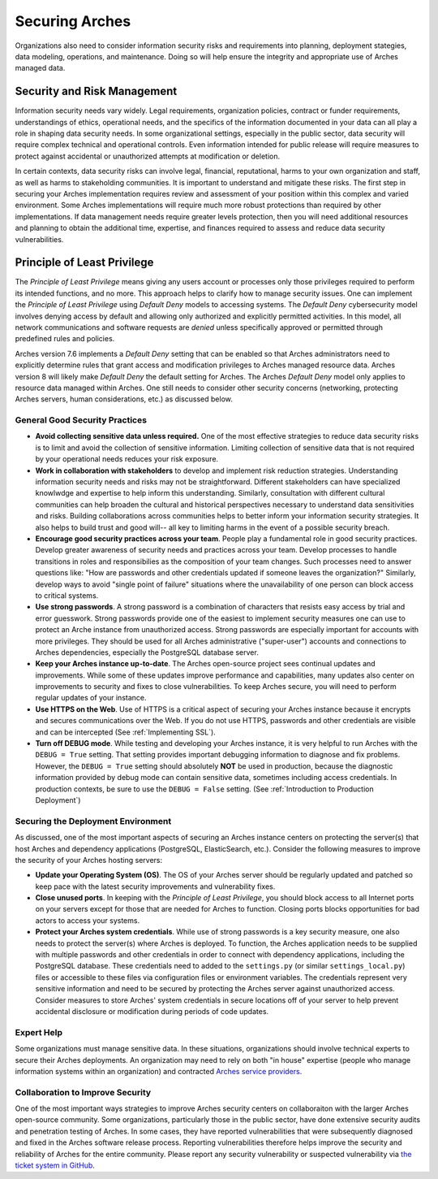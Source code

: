 ###############
Securing Arches
###############

Organizations also need to consider information security risks and requirements into planning, deployment stategies, data modeling, operations, and maintenance. Doing so will help ensure the integrity and appropriate use of Arches managed data.


Security and Risk Management
============================

Information security needs vary widely. Legal requirements, organization policies, contract or funder requirements, understandings of ethics, operational needs, and the specifics of the information documented in your data can all play a role in shaping data security needs. In some organizational settings, especially in the public sector, data security will require complex technical and operational controls. Even information intended for public release will require measures to protect against accidental or unauthorized attempts at modification or deletion.

In certain contexts, data security risks can involve legal, financial, reputational, harms to your own organization and staff, as well as harms to stakeholding communities. It is important to understand and mitigate these risks. The first step in securing your Arches implementation requires review and assessment of your position within this complex and varied environment. Some Arches implementations will require much more robust protections than required by other implementations. If data management needs require greater levels protection, then you will need additional resources and planning to obtain the additional time, expertise, and finances required to assess and reduce data security vulnerabilities.


Principle of Least Privilege
============================
The *Principle of Least Privilege* means giving any users account or processes only those privileges required to perform its intended functions, and no more. This approach helps to clarify how to manage security issues. One can implement the *Principle of Least Privilege* using *Default Deny* models to accessing systems. The *Default Deny* cybersecurity model involves denying access by default and allowing only authorized and explicitly permitted activities. In this model, all network communications and software requests are *denied* unless specifically approved or permitted through predefined rules and policies. 

Arches version 7.6 implements a *Default Deny* setting that can be enabled so that Arches administrators need to explicitly determine rules that grant access and modification privileges to Arches managed resource data. Arches version 8 will likely make *Default Deny* the default setting for Arches. The Arches *Default Deny* model only applies to resource data managed within Arches. One still needs to consider other security concerns (networking, protecting Arches servers, human considerations, etc.) as discussed below.


General Good Security Practices
-------------------------------

* **Avoid collecting sensitive data unless required.** One of the most effective strategies to reduce data security risks is to limit and avoid the collection of sensitive information. Limiting collection of sensitive data that is not required by your operational needs reduces your risk exposure. 

* **Work in collaboration with stakeholders** to develop and implement risk reduction strategies. Understanding information security needs and risks may not be straightforward. Different stakeholders can have specialized knowlwdge and expertise to help inform this understanding. Similarly, consultation with different cultural communities can help broaden the cultural and historical perspectives necessary to understand data sensitivities and risks. Building collaborations across communities helps to better inform your information security strategies. It also helps to build trust and good will-- all key to limiting harms in the event of a possible security breach.

* **Encourage good security practices across your team**. People play a fundamental role in good security practices. Develop greater awareness of security needs and practices across your team. Develop processes to handle transitions in roles and responsibilies as the composition of your team changes. Such processes need to answer questions like: "How are passwords and other credentials updated if someone leaves the organization?" Similarly, develop ways to avoid "single point of failure" situations where the unavailability of one person can block access to critical systems.

* **Use strong passwords**. A strong password is a combination of characters that resists easy access by trial and error guesswork. Strong passwords provide one of the easiest to implement security measures one can use to protect an Arche instance from unauthorized access. Strong passwords are especially important for accounts with more privileges. They should be used for all Arches administrative ("super-user") accounts and connections to Arches dependencies, especially the PostgreSQL database server.

* **Keep your Arches instance up-to-date**. The Arches open-source project sees continual updates and improvements. While some of these updates improve performance and capabilities, many updates also center on improvements to security and fixes to close vulnerabilities. To keep Arches secure, you will need to perform regular updates of your instance.

* **Use HTTPS on the Web**. Use of HTTPS is a critical aspect of securing your Arches instance because it encrypts and secures communications over the Web. If you do not use HTTPS, passwords and other credentials are visible and can be intercepted (See :ref:`Implementing SSL`). 

* **Turn off DEBUG mode**. While testing and developing your Arches instance, it is very helpful to run Arches with the ``DEBUG = True`` setting. That setting provides important debugging information to diagnose and fix problems. However, the ``DEBUG = True`` setting should absolutely **NOT** be used in production, because the diagnostic information provided by debug mode can contain sensitive data, sometimes including access credentials. In production contexts, be sure to use the ``DEBUG = False`` setting. (See :ref:`Introduction to Production Deployment`)


Securing the Deployment Environment
-----------------------------------

As discussed, one of the most important aspects of securing an Arches instance centers on protecting the server(s) that host Arches and dependency applications (PostgreSQL, ElasticSearch, etc.). Consider the following measures to improve the security of your Arches hosting servers:

* **Update your Operating System (OS)**. The OS of your Arches server should be regularly updated and patched so keep pace with the latest security improvements and vulnerability fixes.

* **Close unused ports**. In keeping with the *Principle of Least Privilege*, you should block access to all Internet ports on your servers except for those that are needed for Arches to function. Closing ports blocks opportunities for bad actors to access your systems.

* **Protect your Arches system credentials**. While use of strong passwords is a key security measure, one also needs to protect the server(s) where Arches is deployed. To function, the Arches application needs to be supplied with multiple passwords and other credentials in order to connect with dependency applications, including the PostgreSQL database. These credentials need to added to the ``settings.py`` (or similar ``settings_local.py``) files or accessible to these files via configuration files or environment variables. The credentials represent very sensitive information and need to be secured by protecting the Arches server against unauthorized access. Consider measures to store Arches' system credentials in secure locations off of your server to help prevent accidental disclosure or modification during periods of code updates.


Expert Help
-----------

Some organizations must manage sensitive data. In these situations, organizations should involve technical experts to secure their Arches deployments. An organization may need to rely on both "in house" expertise (people who manage information systems within an organization) and contracted `Arches service providers <https://www.archesproject.org/service-providers/>`_.


Collaboration to Improve Security
---------------------------------
One of the most important ways strategies to improve Arches security centers on collaboraiton with the larger Arches open-source community. Some organizations, particularly those in the public sector, have done extensive security audits and penetration testing of Arches. In some cases, they have reported vulnerabilities that were subsequently diagnosed and fixed in the Arches software release process. Reporting vulnerabilities therefore helps improve the security and reliability of Arches for the entire community. Please report any security vulnerability or suspected vulnerability via `the ticket system in GitHub <https://github.com/archesproject/arches/issues>`_. 
